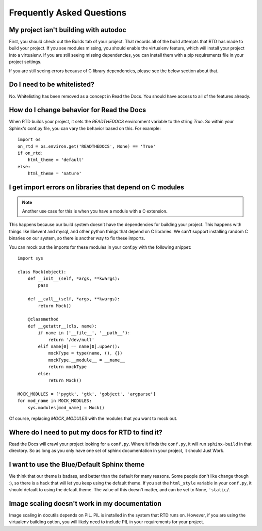 Frequently Asked Questions
==========================

My project isn't building with autodoc
--------------------------------------

First, you should check out the Builds tab of your project. That records all of the build attempts that RTD has made to build your project. If you see modules missing, you should enable the virtualenv feature, which will install your project into a virtualenv. If you are still seeing missing dependencies, you can install them with a pip requirements file in your project settings.

If you are still seeing errors because of C library dependencies, please see the below section about that.

Do I need to be whitelisted?
----------------------------

No. Whitelisting has been removed as a concept in Read the Docs. You should have access to all of the features already.


How do I change behavior for Read the Docs
-------------------------------------------

When RTD builds your project, it sets the `READTHEDOCS` environment variable to the string `True`. So within your Sphinx's conf.py file, you can vary the behavior based on this. For example::

    import os
    on_rtd = os.environ.get('READTHEDOCS', None) == 'True'
    if on_rtd:
        html_theme = 'default'
    else:
        html_theme = 'nature'

I get import errors on libraries that depend on C modules
----------------------------------------------------------

.. note::
    Another use case for this is when you have a module with a C extension.

This happens because our build system doesn't have the dependencies for building your project. This happens with things like libevent and mysql, and other python things that depend on C libraries. We can't support installing random C binaries on our system, so there is another way to fix these imports.

You can mock out the imports for these modules in your conf.py with the following snippet::

    import sys

    class Mock(object):
        def __init__(self, *args, **kwargs):
            pass

        def __call__(self, *args, **kwargs):
            return Mock()

        @classmethod
        def __getattr__(cls, name):
            if name in ('__file__', '__path__'):
                return '/dev/null'
            elif name[0] == name[0].upper():
                mockType = type(name, (), {})
                mockType.__module__ = __name__
                return mockType
            else:
                return Mock()

    MOCK_MODULES = ['pygtk', 'gtk', 'gobject', 'argparse']
    for mod_name in MOCK_MODULES:
        sys.modules[mod_name] = Mock()

Of course, replacing `MOCK_MODULES` with the modules that you want to mock out.

Where do I need to put my docs for RTD to find it?
--------------------------------------------------

Read the Docs will crawl your project looking for a ``conf.py``. Where it finds the ``conf.py``, it will run ``sphinx-build`` in that directory. So as long as you only have one set of sphinx documentation in your project, it should Just Work.

I want to use the Blue/Default Sphinx theme
-------------------------------------------

We think that our theme is badass, and better than the default for many reasons. Some people don't like change though :), so there is a hack that will let you keep using the default theme. If you set the ``html_style`` variable in your ``conf.py``, it should default to using the default theme. The value of this doesn't matter, and can be set to None, ``'static/``.


Image scaling doesn't work in my documentation
-----------------------------------------------

Image scaling in docutils depends on PIL. PIL is installed in the system that RTD runs on. However, if you are using the virtualenv building option, you will likely need to include PIL in your requirements for your project.
